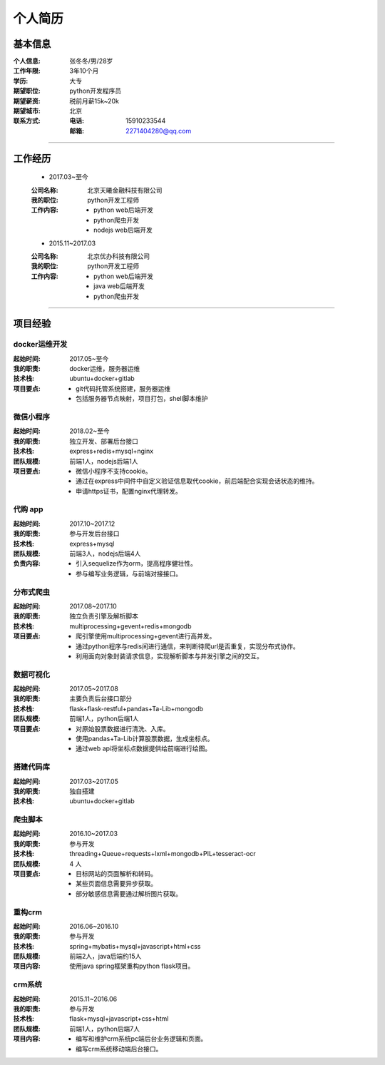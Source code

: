 个人简历
==========

基本信息
------------
:个人信息: 张冬冬/男/28岁
:工作年限: 3年10个月
:学历:    大专
:期望职位: python开发程序员
:期望薪资: 税前月薪15k~20k
:期望城市: 北京
:联系方式:

    :电话: 15910233544
    :邮箱: 2271404280@qq.com

------

工作经历
--------------
    - 2017.03~至今

    :公司名称: 北京天曦金融科技有限公司
    :我的职位: python开发工程师
    :工作内容:

        - python web后端开发
        - python爬虫开发
        - nodejs web后端开发

    - 2015.11~2017.03

    :公司名称: 北京优办科技有限公司
    :我的职位: python开发工程师
    :工作内容:

        - python web后端开发
        - java web后端开发
        - python爬虫开发

------

项目经验
------------
docker运维开发
""""""""""""""""""""
:起始时间: 2017.05~至今
:我的职责: docker运维，服务器运维
:技术栈:   ubuntu+docker+gitlab
:项目要点:
    - git代码托管系统搭建，服务器运维
    - 包括服务器节点映射，项目打包，shell脚本维护

微信小程序
"""""""""""
:起始时间: 2018.02~至今
:我的职责: 独立开发、部署后台接口
:技术栈:   express+redis+mysql+nginx
:团队规模: 前端1人，nodejs后端1人
:项目要点:

    - 微信小程序不支持cookie。
    - 通过在express中间件中自定义验证信息取代cookie，前后端配合实现会话状态的维持。
    - 申请https证书，配置nginx代理转发。

代购 app
"""""""""""
:起始时间: 2017.10~2017.12
:我的职责: 参与开发后台接口
:技术栈:  express+mysql
:团队规模: 前端3人，nodejs后端4人
:负责内容:

    - 引入sequelize作为orm，提高程序健壮性。
    - 参与编写业务逻辑，与前端对接接口。

分布式爬虫
"""""""""""""
:起始时间: 2017.08~2017.10
:我的职责: 独立负责引擎及解析脚本
:技术栈:   multiprocessing+gevent+redis+mongodb
:项目要点:

    - 爬引擎使用multiprocessing+gevent进行高并发。
    - 通过python程序与redis间进行通信，来判断待爬url是否重复，实现分布式协作。
    - 利用面向对象封装请求信息，实现解析脚本与并发引擎之间的交互。

数据可视化
""""""""""""
:起始时间: 2017.05~2017.08
:我的职责: 主要负责后台接口部分
:技术栈:   flask+flask-restful+pandas+Ta-Lib+mongodb
:团队规模: 前端1人，python后端1人
:项目要点:

    - 对原始股票数据进行清洗、入库。
    - 使用pandas+Ta-Lib计算股票数据，生成坐标点。
    - 通过web api将坐标点数据提供给前端进行绘图。

搭建代码库
"""""""""""""
:起始时间: 2017.03~2017.05
:我的职责: 独自搭建
:技术栈:   ubuntu+docker+gitlab

爬虫脚本
""""""""""""
:起始时间: 2016.10~2017.03
:我的职责: 参与开发
:技术栈:   threading+Queue+requests+lxml+mongodb+PIL+tesseract-ocr
:团队规模: 4 人
:项目要点:

    - 目标网站的页面解析和转码。
    - 某些页面信息需要异步获取。
    - 部分敏感信息需要通过解析图片获取。

重构crm
""""""""""""
:起始时间: 2016.06~2016.10
:我的职责: 参与开发
:技术栈:   spring+mybatis+mysql+javascript+html+css
:团队规模: 前端2人，java后端约15人
:项目内容: 使用java spring框架重构python flask项目。

crm系统
"""""""""""
:起始时间: 2015.11~2016.06
:我的职责: 参与开发
:技术栈:   flask+mysql+javascript+css+html
:团队规模: 前端1人，python后端7人
:项目内容:

    - 编写和维护crm系统pc端后台业务逻辑和页面。
    - 编写crm系统移动端后台接口。
